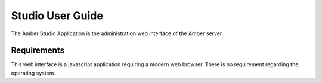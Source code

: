 Studio User Guide
=================

The Amber Studio Application is the administration web interface of the Amber
server.

Requirements
------------

This web interface is a javascript application requiring a modern web browser.
There is no requirement regarding the operating system.
